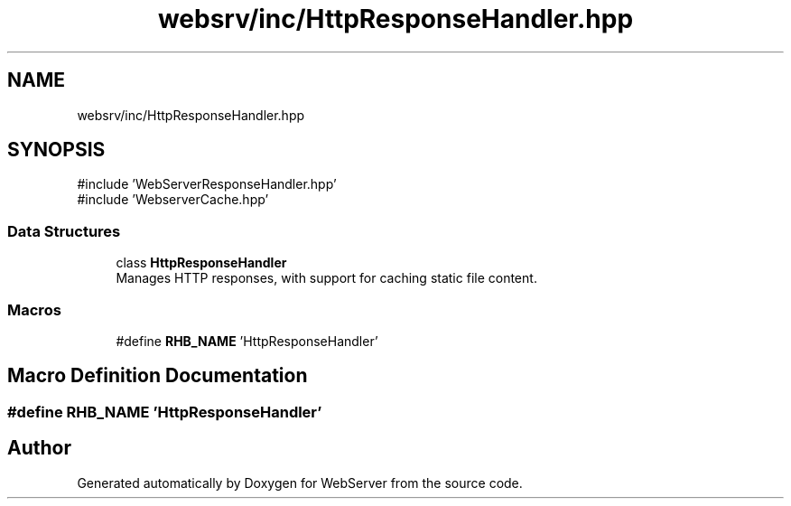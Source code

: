 .TH "websrv/inc/HttpResponseHandler.hpp" 3 "WebServer" \" -*- nroff -*-
.ad l
.nh
.SH NAME
websrv/inc/HttpResponseHandler.hpp
.SH SYNOPSIS
.br
.PP
\fR#include 'WebServerResponseHandler\&.hpp'\fP
.br
\fR#include 'WebserverCache\&.hpp'\fP
.br

.SS "Data Structures"

.in +1c
.ti -1c
.RI "class \fBHttpResponseHandler\fP"
.br
.RI "Manages HTTP responses, with support for caching static file content\&. "
.in -1c
.SS "Macros"

.in +1c
.ti -1c
.RI "#define \fBRHB_NAME\fP   'HttpResponseHandler'"
.br
.in -1c
.SH "Macro Definition Documentation"
.PP 
.SS "#define RHB_NAME   'HttpResponseHandler'"

.SH "Author"
.PP 
Generated automatically by Doxygen for WebServer from the source code\&.
